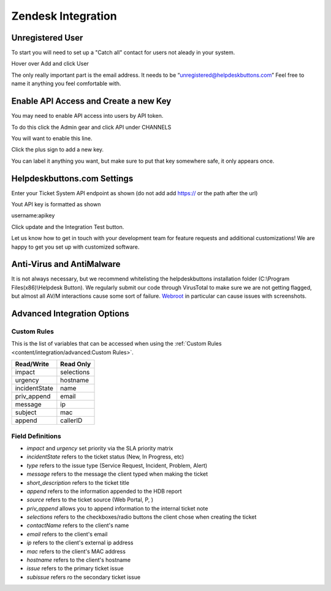 Zendesk Integration
========================

Unregistered User
------------------

To start you will need to set up a "Catch all" contact for users not aleady in your system.

Hover over Add and click User

.. image:: images/zd-image3.png

The only really important part is the email address. It needs to be “unregistered@helpdeskbuttons.com” Feel free to name it anything you feel comfortable with.

.. image:: images/zd-image4.png


Enable API Access and Create a new Key
---------------------------------------

You may need to enable API access into users by API token.

To do this click the Admin gear and click API under CHANNELS

.. image:: images/zd-image1.png

You will want to enable this line.

.. image:: images/zd-image2.png
.. image:: images/zd-image5.png

Click the plus sign to add a new key. 

You can label it anything you want, but make sure to put that key somewhere safe, it only appears once. 


Helpdeskbuttons.com Settings
-------------------------------

Enter your Ticket System API endpoint as shown (do not add add https:// or the path after the url)

Yout API key is formatted as shown 

username:apikey

Click update and the Integration Test button. 

Let us know how to get in touch with your development team for feature requests and additional customizations! We are happy to get you set up with customized software.

Anti-Virus and AntiMalware
-----------------------------
It is not always necessary, but we recommend whitelisting the helpdeskbuttons installation folder (C:\\Program Files(x86)\\Helpdesk Button). We regularly submit our code through VirusTotal to make sure we are not getting flagged, but almost all AV/M interactions cause some sort of failure. `Webroot <https://docs.tier2tickets.com/content/general/firewall/#webroot>`_ in particular can cause issues with screenshots.

Advanced Integration Options
------------------------------

Custom Rules
^^^^^^^^^^^^^

This is the list of variables that can be accessed when using the :ref:`Custom Rules <content/integration/advanced:Custom Rules>`. 

+-------------------+---------------+
| Read/Write        | Read Only     |
+===================+===============+
| impact            | selections    |
+-------------------+---------------+
| urgency           | hostname      |
+-------------------+---------------+
| incidentState     | name          |
+-------------------+---------------+
| priv_append       | email         |
+-------------------+---------------+
| message           | ip            |
+-------------------+---------------+
| subject           | mac           | 
+-------------------+---------------+
| append            | callerID      | 
+-------------------+---------------+

Field Definitions
^^^^^^^^^^^^^^^^^

- *impact* and *urgency* set priority via the SLA priority matrix
- *incidentState* refers to the ticket status (New, In Progress, etc)
- *type* refers to the issue type (Service Request, Incident, Problem, Alert)
- *message* refers to the message the client typed when making the ticket
- *short_description* refers to the ticket title
- *append* refers to the information appended to the HDB report
- *source* refers to the ticket source (Web Portal, P, )
- *priv_append* allows you to append information to the internal ticket note
- *selections* refers to the checkboxes/radio buttons the client chose when creating the ticket
- *contactName* refers to the client's name
- *email* refers to the client's email
- *ip* refers to the client's external ip address
- *mac* refers to the client's MAC address
- *hostname* refers to the client's hostname 
- *issue* refers to the primary ticket issue
- *subissue* refers ro the secondary ticket issue